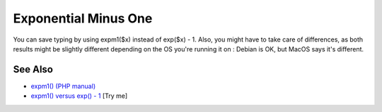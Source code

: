 .. _exponential-minus-one:

Exponential Minus One
---------------------

.. meta::
	:description:
		Exponential Minus One: You can save typing by using expm1($x) instead of exp($x) - 1.
	:twitter:card: summary_large_image
	:twitter:site: @exakat
	:twitter:title: Exponential Minus One
	:twitter:description: Exponential Minus One: You can save typing by using expm1($x) instead of exp($x) - 1
	:twitter:creator: @exakat
	:twitter:image:src: https://php-tips.readthedocs.io/en/latest/_images/exp_minus_one.png
	:og:image: https://php-tips.readthedocs.io/en/latest/_images/exp_minus_one.png
	:og:title: Exponential Minus One
	:og:type: article
	:og:description: You can save typing by using expm1($x) instead of exp($x) - 1
	:og:url: https://php-tips.readthedocs.io/en/latest/tips/exp_minus_one.html
	:og:locale: en

.. raw:: html

	<script type="application/ld+json">{"@context":"https:\/\/schema.org","@graph":[{"@type":"WebPage","@id":"https:\/\/php-tips.readthedocs.io\/en\/latest\/tips\/exp_minus_one.html","url":"https:\/\/php-tips.readthedocs.io\/en\/latest\/tips\/exp_minus_one.html","name":"Exponential Minus One","isPartOf":{"@id":"https:\/\/www.exakat.io\/"},"datePublished":"Mon, 16 Dec 2024 13:26:03 +0000","dateModified":"Sun, 26 May 2024 19:41:38 +0000","description":"You can save typing by using expm1($x) instead of exp($x) - 1","inLanguage":"en-US","potentialAction":[{"@type":"ReadAction","target":["https:\/\/php-tips.readthedocs.io\/en\/latest\/tips\/exp_minus_one.html"]}]},{"@type":"WebSite","@id":"https:\/\/www.exakat.io\/","url":"https:\/\/www.exakat.io\/","name":"Exakat","description":"Smart PHP static analysis","inLanguage":"en-US"}]}</script>

You can save typing by using expm1($x) instead of exp($x) - 1. Also, you might have to take care of differences, as both results might be slightly different depending on the OS you're running it on : Debian is OK, but MacOS says it's different.

.. image:: ../images/exp_minus_one.png

See Also
________

* `expm1() (PHP manual) <https://www.php.net/expm1>`_
* `expm1() versus exp() - 1 <https://3v4l.org/s2Y5G>`_ [Try me]

